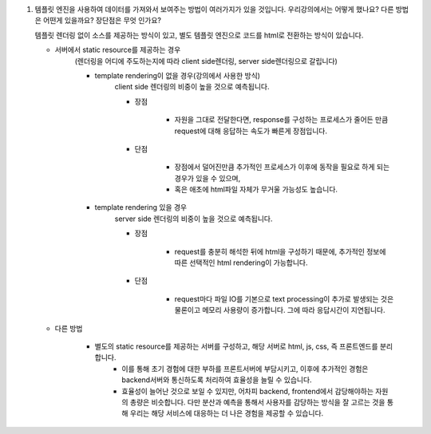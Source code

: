 1. 템플릿 엔진을 사용하여 데이터를 가져와서 보여주는 방법이 여러가지가 있을 것입니다. 우리강의에서는 어떻게 했나요? 다른 방법은 어떤게 있을까요? 장단점은 무엇 인가요?

   템플릿 렌더링 없이 소스를 제공하는 방식이 있고, 별도 템플릿 엔진으로 코드를 html로 전환하는 방식이 있습니다.

   - 서버에서 static resource를 제공하는 경우
      (렌더링을 어디에 주도하는지에 따라 client side렌더링, server side렌더링으로 갈립니다)

      - template rendering이 없을 경우(강의에서 사용한 방식)
         client side 렌더링의 비중이 높을 것으로 예측됩니다.

         - 장점

            - 자원을 그대로 전달한다면, response를 구성하는 프로세스가 줄어든 만큼 request에 대해 응답하는 속도가 빠른게 장점입니다.

         - 단점

            - 장점에서 덜어진만큼 추가적인 프로세스가 이후에 동작을 필요로 하게 되는 경우가 있을 수 있으며,
            - 혹은 애초에 html파일 자체가 무거울 가능성도 높습니다.

      - template rendering 있을 경우
         server side 렌더링의 비중이 높을 것으로 예측됩니다.

         - 장점

            - request를 충분히 해석한 뒤에 html을 구성하기 때문에, 추가적인 정보에 따른 선택적인 html rendering이 가능합니다.

         - 단점

            - request마다 파일 IO를 기본으로 text processing이 추가로 발생되는 것은 물론이고 메모리 사용량이 증가합니다. 그에 따라 응답시간이 지연됩니다.

   - 다른 방법

      - 별도의 static resource를 제공하는 서버를 구성하고, 해당 서버로 html, js, css, 즉 프론트엔드를 분리합니다.
         - 이를 통해 초기 경험에 대한 부하를 프론트서버에 부담시키고, 이후에 추가적인 경험은 backend서버와 통신하도록 처리하여 효율성을 늘릴 수 있습니다.
         - 효율성이 늘어난 것으로 보일 수 있지만, 어차피 backend, frontend에서 감당해야하는 자원의 총량은 비슷합니다. 다만 분산과 예측을 통해서 사용자를 감당하는 방식을 잘 고르는 것을 통해 우리는 해당 서비스에 대응하는 더 나은 경험을 제공할 수 있습니다.


